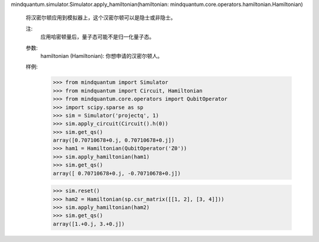 mindquantum.simulator.Simulator.apply_hamiltonian(hamiltonian: mindquantum.core.operators.hamiltonian.Hamiltonian)

        将汉密尔顿应用到模拟器上，这个汉密尔顿可以是隐士或非隐士。

        注:
            应用哈密顿量后，量子态可能不是归一化量子态。

        参数:
            hamiltonian (Hamiltonian): 你想申请的汉密尔顿人。

        样例:
            >>> from mindquantum import Simulator
            >>> from mindquantum import Circuit, Hamiltonian
            >>> from mindquantum.core.operators import QubitOperator
            >>> import scipy.sparse as sp
            >>> sim = Simulator('projectq', 1)
            >>> sim.apply_circuit(Circuit().h(0))
            >>> sim.get_qs()
            array([0.70710678+0.j, 0.70710678+0.j])
            >>> ham1 = Hamiltonian(QubitOperator('Z0'))
            >>> sim.apply_hamiltonian(ham1)
            >>> sim.get_qs()
            array([ 0.70710678+0.j, -0.70710678+0.j])

            >>> sim.reset()
            >>> ham2 = Hamiltonian(sp.csr_matrix([[1, 2], [3, 4]]))
            >>> sim.apply_hamiltonian(ham2)
            >>> sim.get_qs()
            array([1.+0.j, 3.+0.j])
        